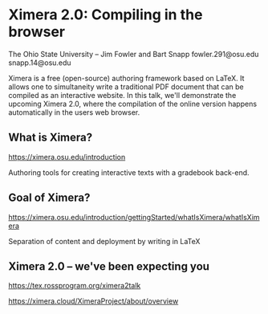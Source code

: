 * Ximera 2.0: Compiling in the browser

The Ohio State University
-- Jim Fowler and Bart Snapp
fowler.291@osu.edu
snapp.14@osu.edu


Ximera is a free (open-source) authoring framework based on LaTeX. It
allows one to simultaneity write a traditional PDF document that can
be compiled as an interactive website.  In this talk, we'll
demonstrate the upcoming Ximera 2.0, where the compilation of the
online version happens automatically in the users web browser.


** What is Ximera?

https://ximera.osu.edu/introduction

Authoring tools for creating interactive texts with a gradebook
back-end.


** Goal of Ximera?

https://ximera.osu.edu/introduction/gettingStarted/whatIsXimera/whatIsXimera

Separation of content and deployment by writing in LaTeX


** Ximera 2.0 -- we've been expecting you

https://tex.rossprogram.org/ximera2talk

https://ximera.cloud/XimeraProject/about/overview
